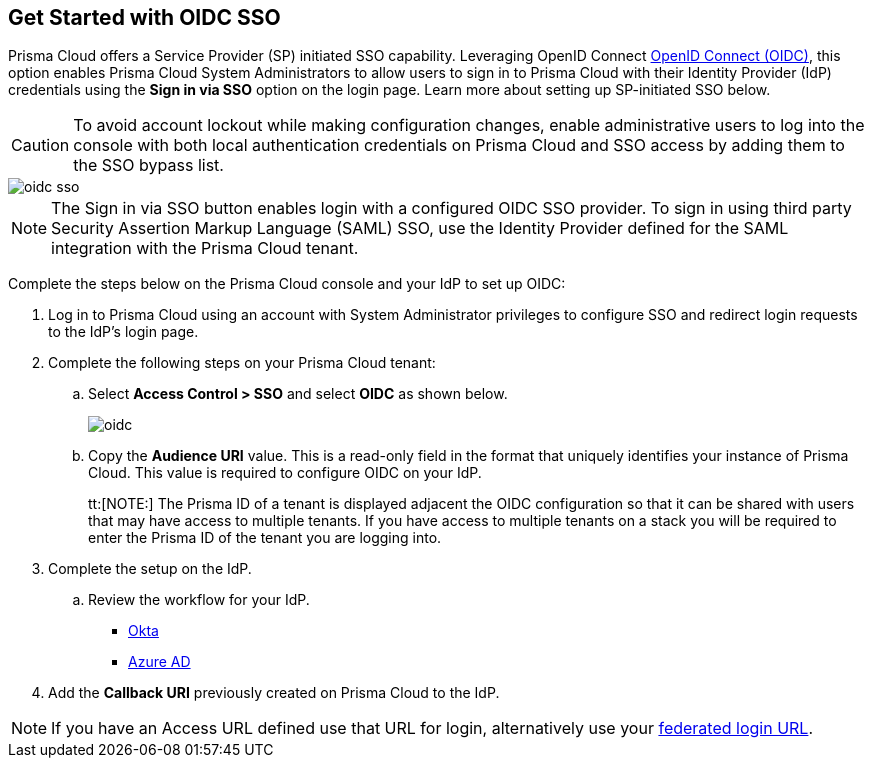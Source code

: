 :topic_type: task
[.task]
== Get Started with OIDC SSO

Prisma Cloud offers a Service Provider (SP) initiated SSO capability. Leveraging OpenID Connect https://openid.net/developers/how-connect-works/[OpenID Connect (OIDC)], this option enables Prisma Cloud System Administrators to allow users to sign in to Prisma Cloud with their Identity Provider (IdP) credentials using the *Sign in via SSO* option on the login page. Learn more about setting up SP-initiated SSO below.

[CAUTION]
====
To avoid account lockout while making configuration changes, enable administrative users to log into the console with both local authentication credentials on Prisma Cloud and SSO access by adding them to the SSO bypass list. 
====

image::administration/oidc-sso.png[]

[NOTE]
====
The Sign in via SSO button enables login with a configured OIDC SSO provider. To sign in using third party Security Assertion Markup Language (SAML) SSO, use the Identity Provider defined for the SAML integration with the Prisma Cloud tenant.
====

Complete the steps below on the Prisma Cloud console and your IdP to set up OIDC:
[.procedure]
. Log in to Prisma Cloud using an account with System Administrator privileges to configure SSO and redirect login requests to the IdP’s login page.
. Complete the following steps on your Prisma Cloud tenant:
.. Select *Access Control > SSO* and select *OIDC* as shown below.
+
image::administration/oidc.png[]
.. Copy the *Audience URI* value. This is a read-only field in the format that uniquely identifies your instance of Prisma Cloud. This value is required to configure OIDC on your IdP.
+
tt:[NOTE:] The Prisma ID of a tenant is displayed adjacent the OIDC configuration so that it can be shared with users that may have  access to multiple tenants. If you have access to multiple tenants on a stack you will be required to enter the Prisma ID of the tenant you are logging into. 

. Complete the setup on the IdP.
.. Review the workflow for your IdP.
+
* xref:set-up-oidc-on-okta.adoc[Okta]
* xref:set-up-oidc-on-azure.adoc[Azure AD]

. Add the *Callback URI* previously created on Prisma Cloud to the IdP.

NOTE: If you have an Access URL defined use that URL for login, alternatively use your xref:../../get-started/access-prisma-cloud.adoc[federated login URL]. 


